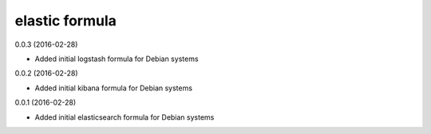 elastic formula
===========
0.0.3 (2016-02-28)

- Added initial logstash formula for Debian systems

0.0.2 (2016-02-28)

- Added initial kibana formula for Debian systems

0.0.1 (2016-02-28)

- Added initial elasticsearch formula for Debian systems
